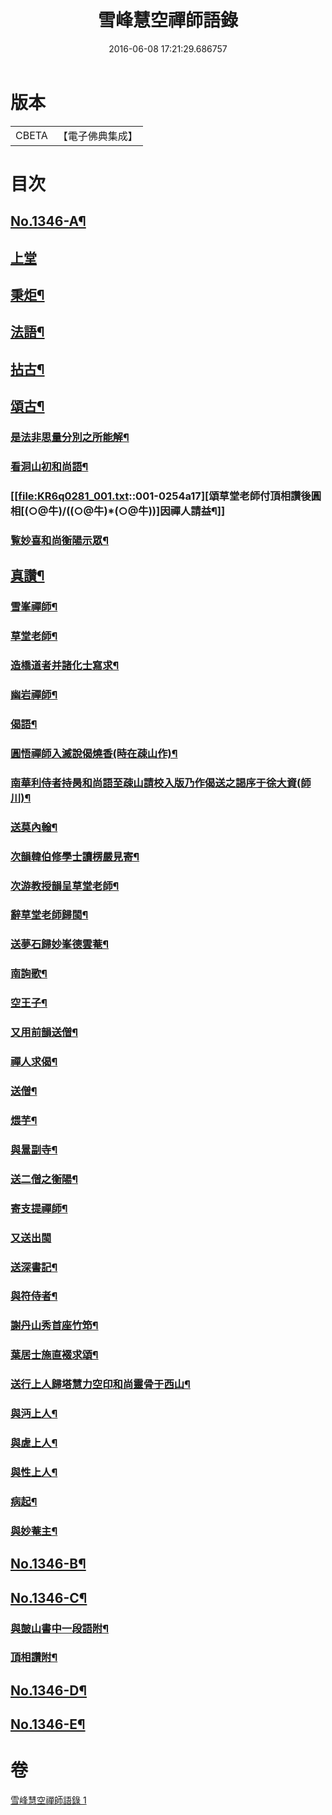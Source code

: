 #+TITLE: 雪峰慧空禪師語錄 
#+DATE: 2016-06-08 17:21:29.686757

* 版本
 |     CBETA|【電子佛典集成】|

* 目次
** [[file:KR6q0281_001.txt::001-0241b1][No.1346-A¶]]
** [[file:KR6q0281_001.txt::001-0241b11][上堂]]
** [[file:KR6q0281_001.txt::001-0250a21][秉炬¶]]
** [[file:KR6q0281_001.txt::001-0250b14][法語¶]]
** [[file:KR6q0281_001.txt::001-0251a19][拈古¶]]
** [[file:KR6q0281_001.txt::001-0253b19][頌古¶]]
*** [[file:KR6q0281_001.txt::001-0254a2][是法非思量分別之所能解¶]]
*** [[file:KR6q0281_001.txt::001-0254a14][看洞山初和尚語¶]]
*** [[file:KR6q0281_001.txt::001-0254a17][頌草堂老師付頂相讚後圓相[(○@牛)/((○@牛)*(○@牛))]因禪人請益¶]]
*** [[file:KR6q0281_001.txt::001-0254a19][覧妙喜和尚衡陽示眾¶]]
** [[file:KR6q0281_001.txt::001-0254a21][真讚¶]]
*** [[file:KR6q0281_001.txt::001-0254a22][雪峯禪師¶]]
*** [[file:KR6q0281_001.txt::001-0254b2][草堂老師¶]]
*** [[file:KR6q0281_001.txt::001-0254b5][造橋道者并諸化士寫求¶]]
*** [[file:KR6q0281_001.txt::001-0254b14][幽岩禪師¶]]
*** [[file:KR6q0281_001.txt::001-0254b16][偈語¶]]
*** [[file:KR6q0281_001.txt::001-0254b17][圓悟禪師入滅說偈燒香(時在疎山作)¶]]
*** [[file:KR6q0281_001.txt::001-0254b25][南華利侍者持昺和尚語至疎山請校入版乃作偈送之謁序于徐大資(師川)¶]]
*** [[file:KR6q0281_001.txt::001-0254b31][送莫內翰¶]]
*** [[file:KR6q0281_001.txt::001-0254b42][次韻韓伯修學士讀楞嚴見寄¶]]
*** [[file:KR6q0281_001.txt::001-0254b45][次游教授韻呈草堂老師¶]]
*** [[file:KR6q0281_001.txt::001-0255a3][辭草堂老師歸閩¶]]
*** [[file:KR6q0281_001.txt::001-0255a7][送夢石歸妙峯德雲菴¶]]
*** [[file:KR6q0281_001.txt::001-0255a13][南詢歌¶]]
*** [[file:KR6q0281_001.txt::001-0255a19][空王子¶]]
*** [[file:KR6q0281_001.txt::001-0255a24][又用前韻送僧¶]]
*** [[file:KR6q0281_001.txt::001-0255b7][禪人求偈¶]]
*** [[file:KR6q0281_001.txt::001-0255b14][送僧¶]]
*** [[file:KR6q0281_001.txt::001-0255c4][煨芋¶]]
*** [[file:KR6q0281_001.txt::001-0255c8][與暠副寺¶]]
*** [[file:KR6q0281_001.txt::001-0255c12][送二僧之衡陽¶]]
*** [[file:KR6q0281_001.txt::001-0255c19][寄支提禪師¶]]
*** [[file:KR6q0281_001.txt::001-0255c24][又送出閩]]
*** [[file:KR6q0281_001.txt::001-0256a5][送深書記¶]]
*** [[file:KR6q0281_001.txt::001-0256a10][與符侍者¶]]
*** [[file:KR6q0281_001.txt::001-0256a14][謝丹山秀首座竹笻¶]]
*** [[file:KR6q0281_001.txt::001-0256a19][葉居士施直裰求頌¶]]
*** [[file:KR6q0281_001.txt::001-0256a23][送行上人歸塔慧力空印和尚靈骨于西山¶]]
*** [[file:KR6q0281_001.txt::001-0256b4][與沔上人¶]]
*** [[file:KR6q0281_001.txt::001-0256b9][與虗上人¶]]
*** [[file:KR6q0281_001.txt::001-0256b12][與性上人¶]]
*** [[file:KR6q0281_001.txt::001-0256b17][病起¶]]
*** [[file:KR6q0281_001.txt::001-0256b22][與妙菴主¶]]
** [[file:KR6q0281_001.txt::001-0256c2][No.1346-B¶]]
** [[file:KR6q0281_001.txt::001-0256c5][No.1346-C¶]]
*** [[file:KR6q0281_001.txt::001-0256c6][與皷山書中一段語附¶]]
*** [[file:KR6q0281_001.txt::001-0256c15][頂相讚附¶]]
** [[file:KR6q0281_001.txt::001-0257a8][No.1346-D¶]]
** [[file:KR6q0281_001.txt::001-0257b3][No.1346-E¶]]

* 卷
[[file:KR6q0281_001.txt][雪峰慧空禪師語錄 1]]

